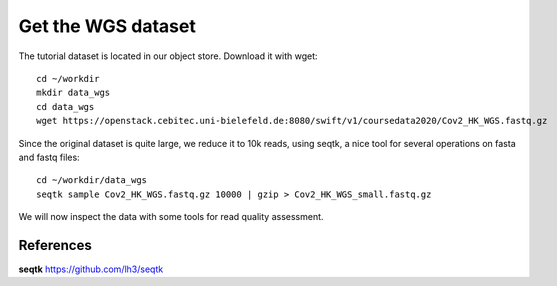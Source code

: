 Get the WGS dataset
===================

The tutorial dataset is located in our object store. Download it with wget::

  cd ~/workdir
  mkdir data_wgs
  cd data_wgs
  wget https://openstack.cebitec.uni-bielefeld.de:8080/swift/v1/coursedata2020/Cov2_HK_WGS.fastq.gz

Since the original dataset is quite large, we reduce it to 10k reads, using seqtk, a nice tool for several operations on fasta and fastq files::

  cd ~/workdir/data_wgs
  seqtk sample Cov2_HK_WGS.fastq.gz 10000 | gzip > Cov2_HK_WGS_small.fastq.gz
  
We will now inspect the data with some tools for read quality assessment.

References
^^^^^^^^^^

**seqtk** https://github.com/lh3/seqtk
